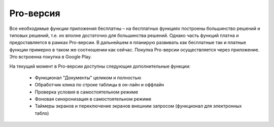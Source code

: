 .. SimpleUI documentation master file, created by
   sphinx-quickstart on Sat May 16 14:23:51 2020.
   You can adapt this file completely to your liking, but it should at least
   contain the root `toctree` directive.

Pro-версия
============

Все необходимые функции приложения бесплатны – на бесплатных функциях построены большинство решений и типовых решений, т.е. их вполне достаточно для большинства решений. Однако часть функций платна и  предоставляется в рамках Pro-версии. В дальнейшем я планирую развивать как бесплатные так и платные функции примерно в таком же соотношении как сейчас.
Покупка Pro-версии осуществляется через приложение. Это встроенна покупка в Google Play.

На текущий момент в Pro-версии доступны следующие дополнительные функции:

 * Функционал "Документы" целиком и полностью
 * Обработчик клика по строке таблицы в он-лайн и оффлайн
 * Проверка условия в самостоятельном режиме
 * Фоновая синхронизация в самостоятельном режиме
 * Таймеры экранов и переключение экранов внешним запросом (функционал для электронных табло)
